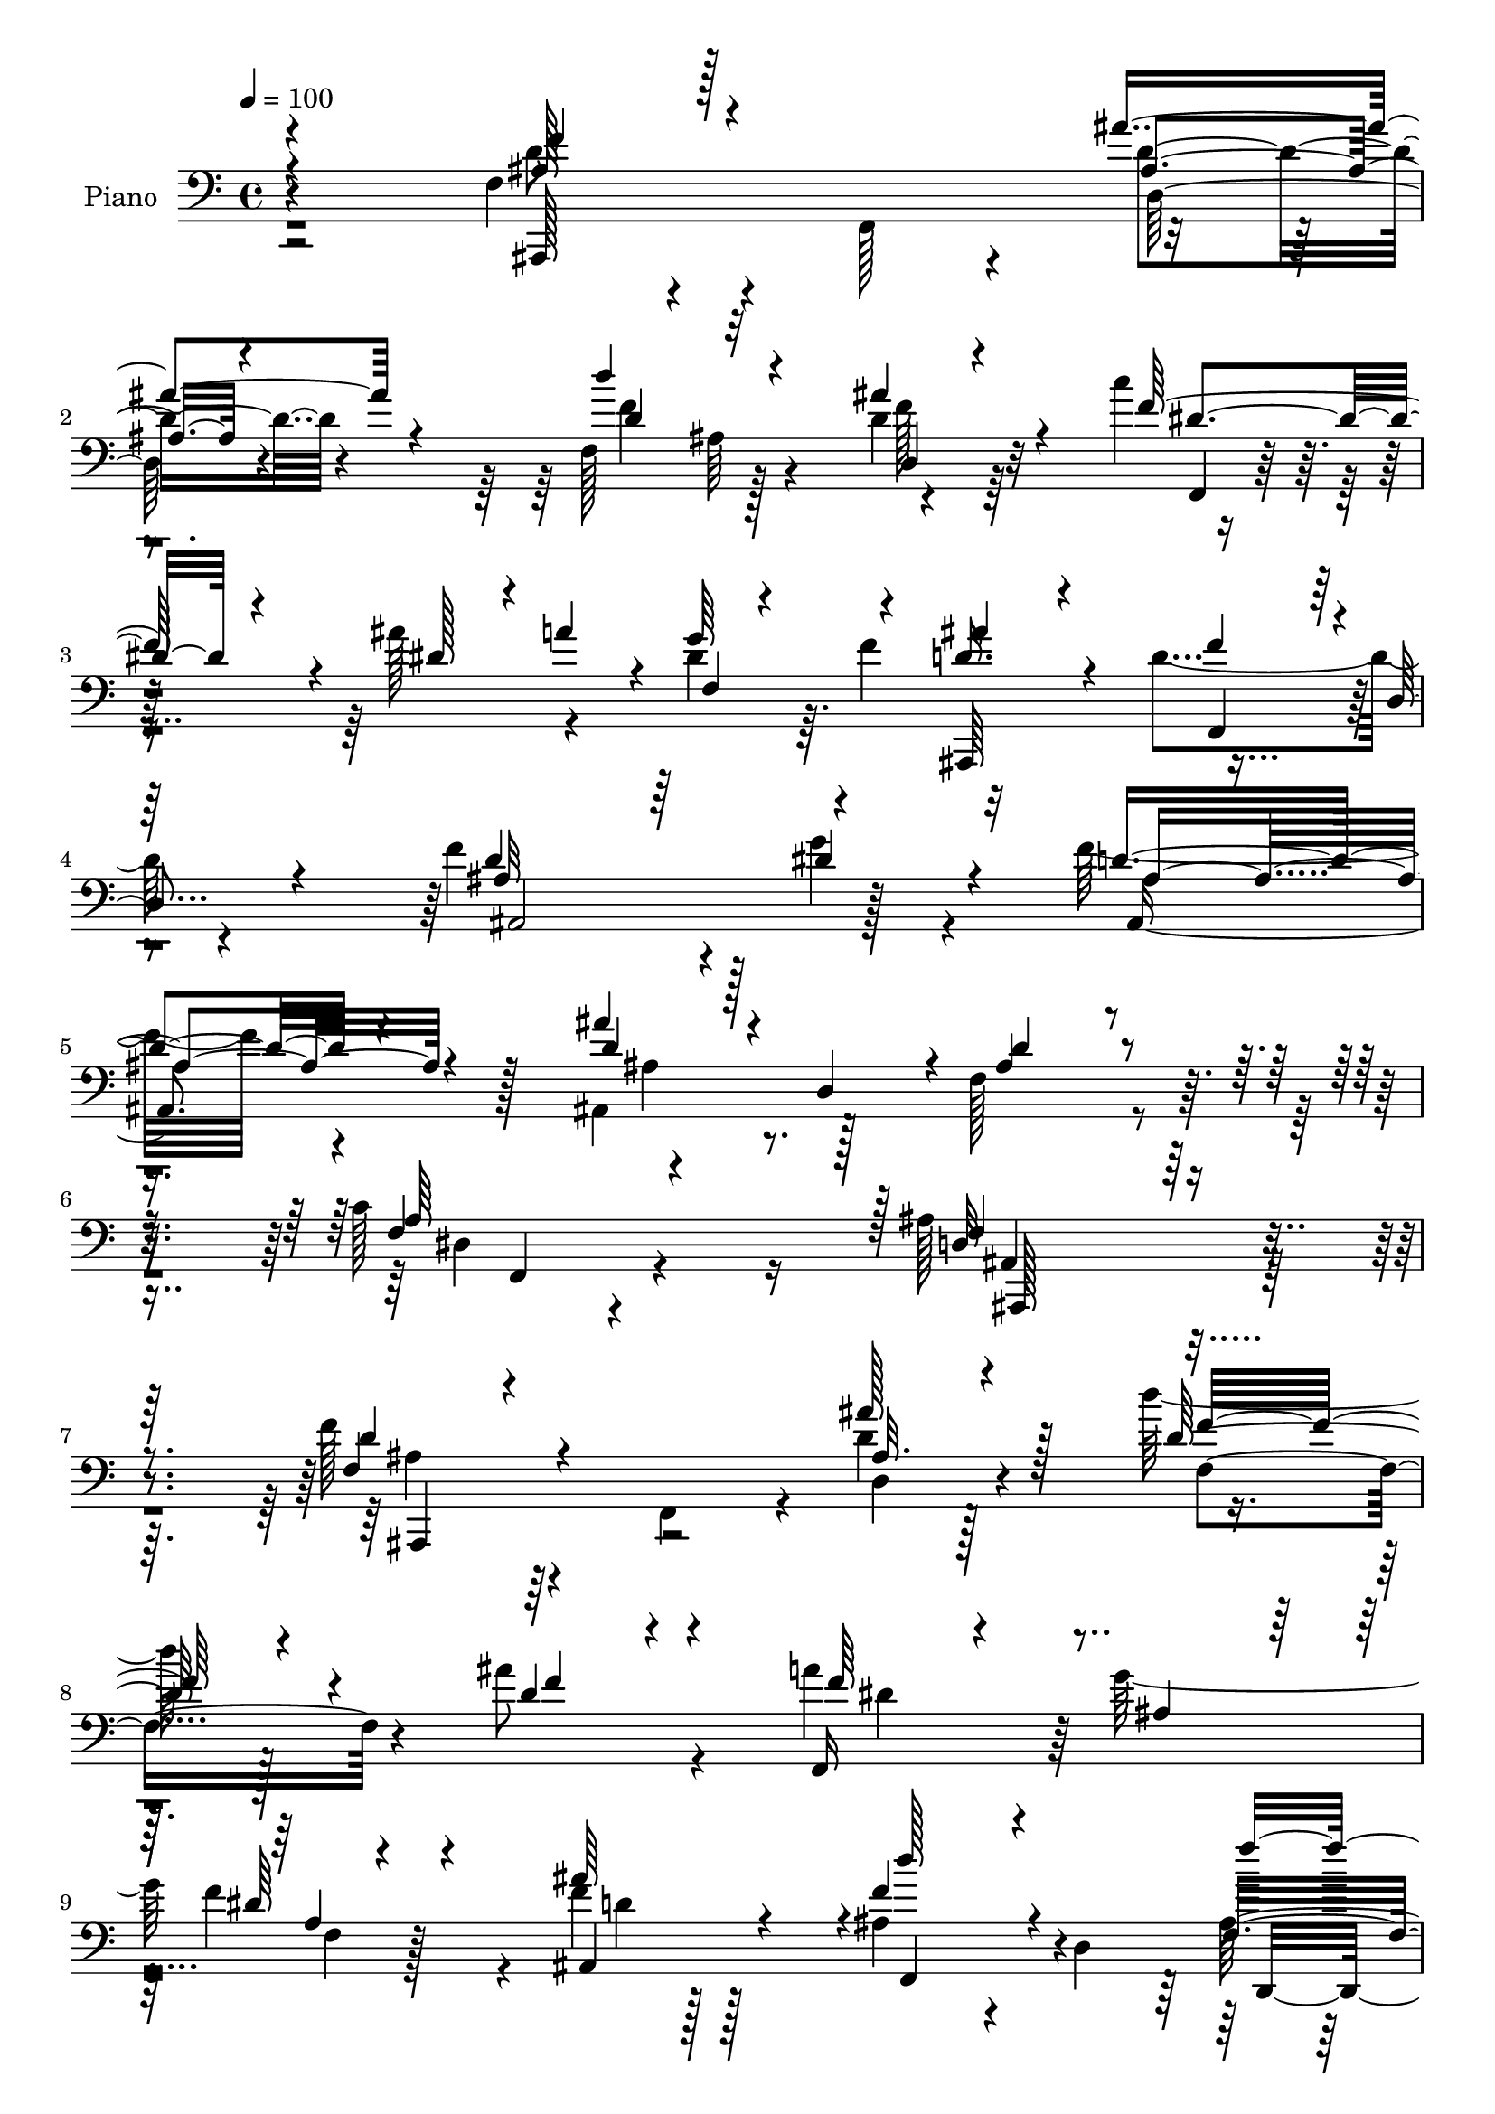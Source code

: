 % Lily was here -- automatically converted by c:/Program Files (x86)/LilyPond/usr/bin/midi2ly.py from output/midi/dh237pn.mid
\version "2.14.0"

\layout {
  \context {
    \Voice
    \remove "Note_heads_engraver"
    \consists "Completion_heads_engraver"
    \remove "Rest_engraver"
    \consists "Completion_rest_engraver"
  }
}

trackAchannelA = {


  \key c \major
    
  \time 4/4 
  

  \key c \major
  
  \tempo 4 = 100 
  
  % [MARKER] DH059     
  
}

trackA = <<
  \context Voice = voiceA \trackAchannelA
>>


trackBchannelA = {
  
  \set Staff.instrumentName = "Piano"
  
}

trackBchannelB = \relative c {
  \voiceTwo
  r2 f4*32/96 r4*59/96 f,128*29 r4*88/96 f'128*31 r128*27 d'4*25/96 
  r64*11 c'4*41/96 r8 ais128*15 r4*38/96 dis,4*29/96 r64. f4*47/96 
  r32*7 d4*92/96 r4*83/96 f4*145/96 r4*26/96 g4*58/96 r4*32/96 f32*7 
  r4*97/96 ais,,4*44/96 r128*15 f'128*35 r4*80/96 c'128*31 r16 ais128*71 
  r32*7 f'128*15 r4*43/96 f,,4*79/96 r4*11/96 d''4*19/96 r128*23 d' 
  r128*35 ais8 r4*46/96 a4*89/96 g128*29 f4*70/96 r4*23/96 f4*17/96 
  r128*23 ais,4*58/96 r4*28/96 d,4*106/96 r128*27 ais4*82/96 r4*4/96 g''4*37/96 
  r4*55/96 f,,128*65 r4*67/96 ais,4*19/96 r4*65/96 g4*19/96 r4*68/96 e'''4*95/96 
  r128 f4*155/96 r4*106/96 f,128*11 r4*56/96 f,4*74/96 r64. d'32. 
  r4*73/96 d''32*7 ais,64*11 r4*20/96 d128*9 r4*64/96 f,,32. r8. ais''4*41/96 
  r64*7 g4*41/96 f4*49/96 ais,,,32*17 r4*55/96 d''4*95/96 ais,4*13/96 
  r64*11 ais4*91/96 ais, r4*85/96 ais'64*9 r128*11 f'4 r4*91/96 c'4*98/96 
  r64 ais4*148/96 r32*9 f64*5 r4*61/96 f,4*79/96 r4*7/96 d'4*20/96 
  r4*70/96 f128*35 r4*64/96 ais'16. r4*56/96 a4*82/96 r4*5/96 g4*58/96 
  r4*28/96 a,4*10/96 r4*77/96 <d ais' >4*25/96 r32*5 d,4*28/96 
  r4*61/96 ais'4*7/96 r4*80/96 f'128*33 r4*77/96 g4*32/96 r4*53/96 f,4*52/96 
  r4*40/96 f4*88/96 r32*7 ais,,4*28/96 r4*62/96 g4*23/96 r4*61/96 e'''128*29 
  r4*7/96 f64*35 r32*5 f4*52/96 r16. f,,4*74/96 r32 d''4*16/96 
  r4*73/96 d'4*88/96 r4*76/96 ais128*29 r4*2/96 c4*67/96 r128*9 ais4*28/96 
  r4*10/96 a32 r4*34/96 g64*7 r4*2/96 f4*32/96 r32 ais128*15 r128*13 
  | % 26
  ais,4*85/96 r4*1/96 d,4*19/96 r64*11 f4*91/96 r128*31 g32. 
  r4*71/96 ais,,128*23 r128*5 f'4*82/96 r4*4/96 d'4*23/96 r128*23 d'4*95/96 
  f,,,128*39 r4*82/96 ais''4*128/96 r4*140/96 d'4*104/96 r4*77/96 ais'128*11 
  r128*19 d,,4*16/96 r4*67/96 d4*22/96 r128*21 d4*11/96 r4*79/96 f,,,128*5 
  r4*74/96 g''''128*7 r64*11 f,128*5 r4*73/96 ais'4*23/96 r4*67/96 f4*110/96 
  r64*11 d,,4*113/96 r4*62/96 dis4*32/96 r128*19 d'64*17 r4*77/96 c,4*19/96 
  r4*68/96 d4*88/96 r4*4/96 g,,128*5 r4*70/96 e'''4*44/96 r4*49/96 f,,,4*47/96 
  c'64*5 r4*8/96 a'64*7 r128 f4*44/96 r4*2/96 a4*19/96 r128*21 f''64*7 
  r4*47/96 f,,,128*5 r8. ais'''4*20/96 r4*67/96 ais,,4*10/96 r4*77/96 ais4*22/96 
  r4*59/96 f4*8/96 r4*80/96 f,,4*11/96 r4*76/96 a''128*5 r4*26/96 <a' a' >4*10/96 
  r64*5 g'4*10/96 r4*26/96 f,64. r4*38/96 ais,,,4*17/96 r4*68/96 f''''32*9 
  r128*23 f4*85/96 r4*1/96 ais,,4*13/96 r4*68/96 g''4*26/96 r4*59/96 ais,,,,4*19/96 
  r4*74/96 ais''4*19/96 r64*11 ais,4*61/96 r128*9 f'128*33 r128*29 a'16 
  r4*80/96 ais,,128*55 r4*116/96 f''128*9 r128*21 f,4*76/96 r64. ais'4*11/96 
  r4*74/96 d'128*31 r4*73/96 d,,4*16/96 r4*74/96 f,,32. r64*11 dis'''64*5 
  r4*58/96 f4*95/96 r4*79/96 ais,128*17 r128*13 ais4*8/96 r4*82/96 d,,4*88/96 
  r4*2/96 ais'4*82/96 g''4*34/96 r4*50/96 ais,4*67/96 r4*25/96 d,4*20/96 
  r4*17/96 f16. r4*4/96 a4*35/96 r4*7/96 f4*28/96 r4*13/96 d'4*121/96 
  r4*53/96 e4*91/96 f,4*94/96 r128*27 f,4*25/96 r4*64/96 f'128*11 
  r32*5 f,4*79/96 r4*5/96 d''4*14/96 r4*74/96 d'128*33 r4*71/96 ais4*85/96 
  f,,,128*5 r4*77/96 ais'''4*20/96 r4*23/96 a4*26/96 r128*5 dis,,4*11/96 
  r4*29/96 f'128*11 r4*8/96 ais,,,4*40/96 r4*47/96 ais''128*11 
  r128*17 ais4*8/96 r4*86/96 ais,,16 r64*11 f'4*19/96 r4*68/96 g''4*40/96 
  r4*53/96 f,4*41/96 r4*52/96 f,64*15 r128 ais,128*23 r4*32/96 f'4*110/96 
  r128*35 c''4*115/96 r4*22/96 d,4*425/96 
}

trackBchannelBvoiceB = \relative c {
  \voiceOne
  r4*193/96 ais'128*13 r128*45 ais'4*37/96 r4*56/96 d4*92/96 r4*80/96 ais4*52/96 
  r4*40/96 f128*27 r4*8/96 dis128*11 r4*7/96 a'4*32/96 r4*10/96 g64*7 
  r4*41/96 d16. r4*53/96 f4*82/96 r4*2/96 d,4*16/96 r4*73/96 d'4*128/96 
  r64*7 dis4*65/96 r4*26/96 d4*85/96 r4 ais'4*25/96 r128*5 d,,4*43/96 
  r4*8/96 ais'4*91/96 r4*92/96 f4*37/96 r4*80/96 d32*17 r128*31 f4*32/96 
  r4*145/96 ais'128*11 r128*19 d,128*23 r4*104/96 d4*29/96 r4*65/96 f,,16 
  r4*67/96 ais'4*56/96 r64*5 dis r4*61/96 ais'64*9 r4*32/96 f4*68/96 
  r4*112/96 f,4*92/96 r4*88/96 g4*35/96 r128*19 ais4*100/96 r4*71/96 c4*52/96 
  r4*38/96 f,128*31 r4*80/96 c,32. r4*79/96 a''4*143/96 r128*39 <d f >4*47/96 
  r64*21 d128*5 r128*25 f,4*86/96 r4*85/96 ais'4*83/96 r4*7/96 c4*73/96 
  r32. dis,4*19/96 r4*19/96 a'4*14/96 r4*31/96 f,4*16/96 r4*71/96 d'4*28/96 
  r4*59/96 ais128*25 r4*11/96 d,4*19/96 r4*70/96 f4*86/96 r4*88/96 dis'4*32/96 
  r4*59/96 f,4*41/96 r4*47/96 ais,32. r4*71/96 ais'4*31/96 r4*8/96 d,64*7 
  r4*7/96 ais'4*88/96 r4*1/96 f,4*136/96 r4*65/96 d'4*133/96 r4*121/96 d'4*40/96 
  r64*23 ais4*13/96 r4*77/96 d'4*94/96 r128*25 d,64*5 r4*62/96 f,,,4*22/96 
  r4*65/96 dis'''4*20/96 r4*65/96 f,4*16/96 r4*73/96 ais,,64*15 
  r4*170/96 d64*15 ais'64*13 r4*7/96 ais'4*41/96 r128*15 f,128*31 
  r4*82/96 c''128*15 r4*44/96 ais,32. r4*71/96 g4*35/96 r4*50/96 g'4*32/96 
  r4*61/96 c4*215/96 r128*19 ais128*13 r4*133/96 ais'128*9 r4*62/96 f,4 
  r128*23 d'4*26/96 r4*64/96 f4*49/96 r4*44/96 dis4*19/96 r4*25/96 dis4*7/96 
  r128*11 a64. r4*79/96 d64*5 r64*9 d4*94/96 r4*77/96 f4*101/96 
  r4*82/96 dis128*9 r128*21 f,128*15 r4*127/96 ais'4*22/96 r128*23 f,,128*31 
  r4 c''4*98/96 r4*7/96 f,128*39 r64*25 f'128*29 r128 d,4*16/96 
  r128*25 ais''4*23/96 r64*11 d'128*23 r4*17/96 f,,4*20/96 r128*21 ais'4*34/96 
  r4*56/96 a16. r4*53/96 a,,4*13/96 r4*74/96 f''4*20/96 r4*67/96 ais,,,,4*29/96 
  r128*21 f'''4*110/96 r64*11 f4*95/96 r4*79/96 g'128*7 r4*67/96 d,4*106/96 
  r4*73/96 c'128*9 r4*61/96 ais,,4*20/96 r4*157/96 e''4*35/96 r128*19 f4*196/96 
  r128*21 f4*29/96 r128*49 d'64. r4*77/96 d,4*11/96 r4*158/96 ais''4*70/96 
  r32. c4*35/96 r4*53/96 ais32 r4*67/96 g,4*11/96 r4*26/96 f'32 
  r4*35/96 ais,4*28/96 r128*19 f4*109/96 r4*68/96 ais,,4*190/96 
  | % 38
  r4*62/96 f'''64*13 r64*17 ais128*5 r4*26/96 d,,,16. r4*11/96 d'4*103/96 
  r128*27 c'4*25/96 r64*13 ais4*167/96 r4*115/96 f128*11 r128*47 ais4*25/96 
  r4*61/96 d,4*85/96 r4*80/96 ais'4*29/96 r4*62/96 f128*17 r128*11 g4*83/96 
  r4*5/96 dis4*13/96 r128*25 ais,,4*44/96 r64*7 f'''128*33 r4*80/96 f,4*94/96 
  r4*77/96 dis,4*22/96 r128*21 f128*37 r4*59/96 c''4*35/96 r8 ais4*46/96 
  r4*43/96 ais4*22/96 r128*21 c,,128*5 r4*76/96 f''4*184/96 r4*79/96 ais,64*7 
  r128*45 ais128*5 r4*74/96 f'4*107/96 r128*21 d4*26/96 r4*59/96 dis4*50/96 
  r4*41/96 dis16 r32*5 g4*41/96 r4*41/96 d4*22/96 r4*65/96 f4*95/96 
  r4*83/96 ais,4*107/96 r4*70/96 g4*37/96 r4*56/96 ais,,8 r128*47 ais'''4*40/96 
  r128 d,,,4*47/96 r4*10/96 ais''64*19 r128*33 dis,4*49/96 r4*88/96 f4*427/96 
}

trackBchannelBvoiceC = \relative c {
  \voiceThree
  r4*193/96 f'4*47/96 r4*128/96 ais,4*20/96 r4*73/96 d4*88/96 r32*7 d,4*19/96 
  r4*73/96 dis'4*52/96 r4*124/96 f,4*7/96 r4*70/96 ais'4*53/96 
  r4*37/96 f,,4*79/96 r128*31 ais'32*15 r4*82/96 ais4*91/96 r4*89/96 d4*29/96 
  r4*62/96 d4*97/96 r4*86/96 a64*19 r128 f4*209/96 r4*88/96 d'4*46/96 
  r4*133/96 ais32. r4*71/96 f'32*7 r4*89/96 f4*44/96 r4*49/96 f64*13 
  r4*100/96 a,4*10/96 r4*80/96 ais,4*85/96 r4*2/96 d''128*23 r4*110/96 f4*98/96 
  r4*82/96 ais,4*49/96 r4*43/96 d4*172/96 a4*37/96 r4*53/96 ais,4*11/96 
  r4*73/96 g4*23/96 r4*65/96 ais'128*13 r4*58/96 c4*169/96 r4*92/96 ais4*40/96 
  r32*11 ais'4*22/96 r128*23 d,4*82/96 r4*89/96 d,32 r64*13 dis'4*53/96 
  r4*37/96 c128*15 r128*13 a4*8/96 r4*79/96 ais'64*7 r128*15 f4*80/96 
  r4*95/96 f4*91/96 r4*82/96 g,16. r4*55/96 d'4*62/96 r4*116/96 ais'128*9 
  r32*5 d,4*91/96 r4*94/96 a4*98/96 r4*10/96 f4*134/96 r4*118/96 f'4*38/96 
  r4*139/96 ais4*26/96 r4*64/96 f4*95/96 r128*25 f4*59/96 r4*32/96 dis4*52/96 
  r4*122/96 dis4*32/96 r4*139/96 ais4*34/96 r4*142/96 f4*94/96 
  r4*82/96 dis,4*23/96 r128*21 ais''128*35 r4*70/96 f,16 r64*11 ais'4*119/96 
  r64*9 c4*38/96 r4*55/96 f,,,4*22/96 r64*11 c''4*20/96 r4*68/96 f32 
  r4*83/96 d'4*47/96 r64*21 ais4*14/96 r128*25 f'4*88/96 r4*77/96 f4*29/96 
  r32*5 dis4*53/96 r4*40/96 c128*19 r128*9 dis4*29/96 r4*61/96 ais,,128*27 
  | % 26
  r4*2/96 f'4*76/96 r4*94/96 d''64*17 r4*82/96 g16 r4*65/96 f128*23 
  r4*104/96 ais,4*29/96 r4*61/96 ais4*95/96 r4*95/96 a64*17 r4*5/96 d,128*33 
  r4*166/96 ais,4*20/96 r4*71/96 f''4*14/96 r4*76/96 d''4*10/96 
  r4*79/96 ais4*11/96 r4*158/96 ais4*34/96 r4*55/96 a4*37/96 r4*53/96 g4*20/96 
  r4*68/96 f,4*10/96 r4*76/96 d''4*28/96 r128*21 ais4*116/96 r32*5 f'128*33 
  r128*25 g,128*9 r4*61/96 ais4*107/96 r8. a4*29/96 r4*59/96 d4*103/96 
  r4*76/96 c8 r64*7 a64*33 r4*61/96 ais4*34/96 r4*142/96 ais32 
  r4*74/96 d'4*92/96 r64*13 d,4*20/96 r4*68/96 c4*35/96 r4*53/96 f,,4*10/96 
  r128*23 dis4*8/96 r4*77/96 ais4*20/96 r128*21 d''128*39 r4*61/96 f,4*79/96 
  r128*29 ais,4*7/96 r4*79/96 ais,4*20/96 r4*160/96 d''4*17/96 
  r4*71/96 d4*97/96 r4*86/96 c,128*9 r64*13 ais4*157/96 r128*41 d4*34/96 
  r128*47 d4*11/96 r128*25 f4*89/96 r4*76/96 d4*23/96 r4*67/96 a'128*27 
  r64 dis,,4*10/96 r4*76/96 f32 r4*77/96 ais'4*61/96 r4*28/96 f,,4*16/96 
  r128*23 f'4*11/96 r64*13 f'4*95/96 r4*77/96 ais,4*46/96 r4*38/96 d4. 
  r4*28/96 f,,4*23/96 r4*59/96 f'4*17/96 r8. f4*16/96 r128*23 <g c, >4*23/96 
  r4*68/96 a4*187/96 r4*76/96 f'128*15 r4*131/96 d,4*16/96 r4*74/96 d'64*17 
  r4*68/96 f4*31/96 r4*53/96 c'4*67/96 r4*26/96 dis,,4*10/96 r4*73/96 dis'4*22/96 
  r4*59/96 ais'4*35/96 r64*9 d,,4*25/96 r128*19 f4*13/96 r128*27 f'4*109/96 
  r4*68/96 ais,4*46/96 r4*47/96 ais4*52/96 r4*137/96 d8 r4*53/96 f,4*106/96 
  r4*107/96 a128*43 r4*7/96 ais4*428/96 
}

trackBchannelBvoiceD = \relative c {
  r4*193/96 d'8 r4*127/96 d4*25/96 r4*68/96 f4*95/96 r4*77/96 f128*11 
  r32*5 f,,4*19/96 r64*39 ais,64*15 r4*172/96 ais'2 r128*23 ais4*136/96 
  r128*15 ais'4*29/96 r4*245/96 dis,4*23/96 r4 ais4*206/96 r4*89/96 ais'4*40/96 
  r64*23 d,4*19/96 r4*70/96 f4*98/96 r4*169/96 dis'4*65/96 r64*19 f,4*14/96 
  r128*25 d'4*31/96 r128*19 f,,4*76/96 r4*101/96 ais'128*35 r4*76/96 dis,,4*26/96 
  r4*65/96 f'32*17 r4*58/96 ais64*17 r4*71/96 c,64*5 r4*68/96 f4*131/96 
  r128*43 ais,,4*80/96 r4*92/96 ais''128*5 r128*25 f'4*89/96 r4*82/96 f4*31/96 
  r32*5 f64*9 r4*119/96 dis64*5 r4. d32*7 r4*92/96 ais,,4*199/96 
  r64*11 f'''4*59/96 r4*118/96 d4*31/96 r4*241/96 f,4*31/96 r4*77/96 ais,,128*49 
  r128*35 ais4*86/96 r4*91/96 d''4*14/96 r4*76/96 d4*88/96 r4*82/96 d,4*20/96 
  r4*71/96 f'4*37/96 r4*136/96 f128*31 r64*13 f4*97/96 r4*79/96 ais,4*107/96 
  r128*23 g4*31/96 r4*55/96 d'128*57 r4*4/96 a4*25/96 r4*65/96 d4*122/96 
  r4*52/96 c,128*5 r4*77/96 f,4*34/96 r128*79 ais,4*79/96 r4*94/96 d'128*5 
  r4*74/96 d'4*89/96 r4*77/96 d,4*17/96 r4*74/96 f,,4*10/96 r128*55 f''32 
  r4*160/96 f'4*89/96 r4*355/96 d4*67/96 r4*106/96 d4*26/96 r4*254/96 dis,16. 
  r4*71/96 ais4*122/96 r4. ais16 r64*11 ais'64 r4*83/96 d32. r4*71/96 d'128*25 
  r4*95/96 d128*11 r4*56/96 dis4*38/96 r4*52/96 dis,,4*8/96 r4*79/96 dis4*11/96 
  r128*25 ais''64*5 r4*62/96 f,,4*11/96 r128*25 d'4*19/96 r4*71/96 ais''4*104/96 
  r4*70/96 g,128*7 r64*11 f'128*37 r4*70/96 f,4*20/96 r4*67/96 ais4*14/96 
  r128*55 c,4*20/96 r128*23 f''4*200/96 r4*59/96 ais,,,,64*9 r128*41 d'4*11/96 
  r4*74/96 f''128*31 r4*77/96 f4*34/96 r4*56/96 f,,,4*17/96 r128*23 ais''32 
  r4*68/96 f,64 r64*13 ais''128*7 r128*21 ais,,4*41/96 r128*15 d32. 
  r4*74/96 d'4*86/96 r4*79/96 dis64*5 r4*56/96 f, r4*124/96 ais4*19/96 
  r128*23 ais4*104/96 r4*80/96 a,4*8/96 r4 d128*59 r128*35 ais,,32*7 
  r64*15 d'4*11/96 r128*25 f4*91/96 r128*25 f'4*31/96 r4*58/96 dis4*43/96 
  r128*15 f,64. r4*77/96 dis4*11/96 r4*77/96 d'128*11 r4*55/96 d,4*29/96 
  r4*58/96 d32 r4*76/96 ais'4*100/96 r8. g4*34/96 r4*50/96 f r4*203/96 ais,,128*9 
  r128*21 g4*17/96 r4*67/96 c''4*32/96 r4*59/96 c4*193/96 r4*70/96 d4*47/96 
  r4*131/96 ais'16 r4*65/96 f,4. r4*26/96 d32 r8. f'4*56/96 r16. a,4*13/96 
  r4*73/96 f4*5/96 r4*164/96 f,4*10/96 r8. d'4*16/96 r4*77/96 f4*98/96 
  r4*79/96 dis'128*13 r4*53/96 d4*65/96 r4*125/96 ais8 r4*52/96 d32*9 
  r32*9 f,,4*17/96 r128*39 ais,,4*428/96 
}

trackBchannelBvoiceE = \relative c {
  r4*194/96 ais,128*51 r4*22/96 d'128*7 r4*158/96 ais'64*15 r4*1322/96 f,4*32/96 
  r4*86/96 ais,128*69 r4*86/96 ais4*88/96 r4*980/96 d4*94/96 r128*31 dis'4*16/96 
  r4*331/96 d'4*106/96 r64*11 c4*43/96 r4*55/96 f,,128*55 r4*970/96 f4*101/96 
  r4*244/96 g''128*11 r64*85 dis,128*5 r128*31 ais4*140/96 r128*153 ais'4*74/96 
  r4*451/96 f,4*14/96 r4*337/96 dis'4*46/96 r4*305/96 f32*9 r4*65/96 c,128*9 
  r4*65/96 a''4*100/96 r128*171 ais4*59/96 r4*1363/96 f,4*32/96 
  r128*25 ais,4*139/96 r4*127/96 ais'''64*15 r4*89/96 f,4*11/96 
  r4*79/96 f''4*74/96 r4*95/96 ais,,4*13/96 r4*76/96 f,128*7 r4*68/96 f'64. 
  r4*80/96 a64 r128*57 d,4*23/96 r4*62/96 ais'4*20/96 r4*161/96 ais4*19/96 
  r4*64/96 ais'4*23/96 r64*11 f,4*97/96 r4*169/96 f'128*29 r4*92/96 ais16. 
  r4*53/96 c4*205/96 r4*55/96 d128*13 r4*137/96 ais,4*14/96 r8. d'4*91/96 
  r128*85 dis,4*8/96 r4*73/96 a'4*4/96 r4*164/96 d,4*34/96 r128*17 ais'32. 
  r4*73/96 ais'128*29 r4*79/96 g4*28/96 r4*58/96 ais64*11 r4*284/96 f,,4*19/96 
  r4*82/96 dis'4*10/96 r4*97/96 d4*140/96 r4*478/96 ais'128*15 
  r32*11 f,4*23/96 r4*67/96 a'64 r4*938/96 ais,4*13/96 r4*79/96 g4*22/96 
  r4*151/96 f4*115/96 r128*49 ais,64*15 r4*257/96 ais''4*62/96 
  r4*113/96 f,4*20/96 r8. f'32 r128*139 d'4*110/96 r4*160/96 f4*64/96 
  r4*326/96 f,,,32*13 r4*94/96 ais4*427/96 
}

trackBchannelBvoiceF = \relative c {
  \voiceFour
  r4*7498/96 d'128*31 r4*3461/96 ais32 r4*79/96 f'4*7/96 r4*691/96 f,4*19/96 
  r4*163/96 f4*16/96 r64*41 f,4*95/96 r4*79/96 ais''4*97/96 r4*608/96 f,4*11/96 
  r128*223 ais'4*109/96 r4*233/96 ais4*34/96 r4*52/96 d4*77/96 
  r128*125 f,,64 r4*100/96 f,128*55 r4*2017/96 c'4*86/96 r4*1220/96 d4*20/96 
}

trackB = <<

  \clef bass
  
  \context Voice = voiceA \trackBchannelA
  \context Voice = voiceB \trackBchannelB
  \context Voice = voiceC \trackBchannelBvoiceB
  \context Voice = voiceD \trackBchannelBvoiceC
  \context Voice = voiceE \trackBchannelBvoiceD
  \context Voice = voiceF \trackBchannelBvoiceE
  \context Voice = voiceG \trackBchannelBvoiceF
>>


trackC = <<
>>


trackDchannelA = {
  
  \set Staff.instrumentName = "Digital Hymn #237"
  
}

trackD = <<
  \context Voice = voiceA \trackDchannelA
>>


trackEchannelA = {
  
  \set Staff.instrumentName = "In the Cross of Christ I Glory"
  
}

trackE = <<
  \context Voice = voiceA \trackEchannelA
>>


\score {
  <<
    \context Staff=trackB \trackA
    \context Staff=trackB \trackB
  >>
  \layout {}
  \midi {}
}
